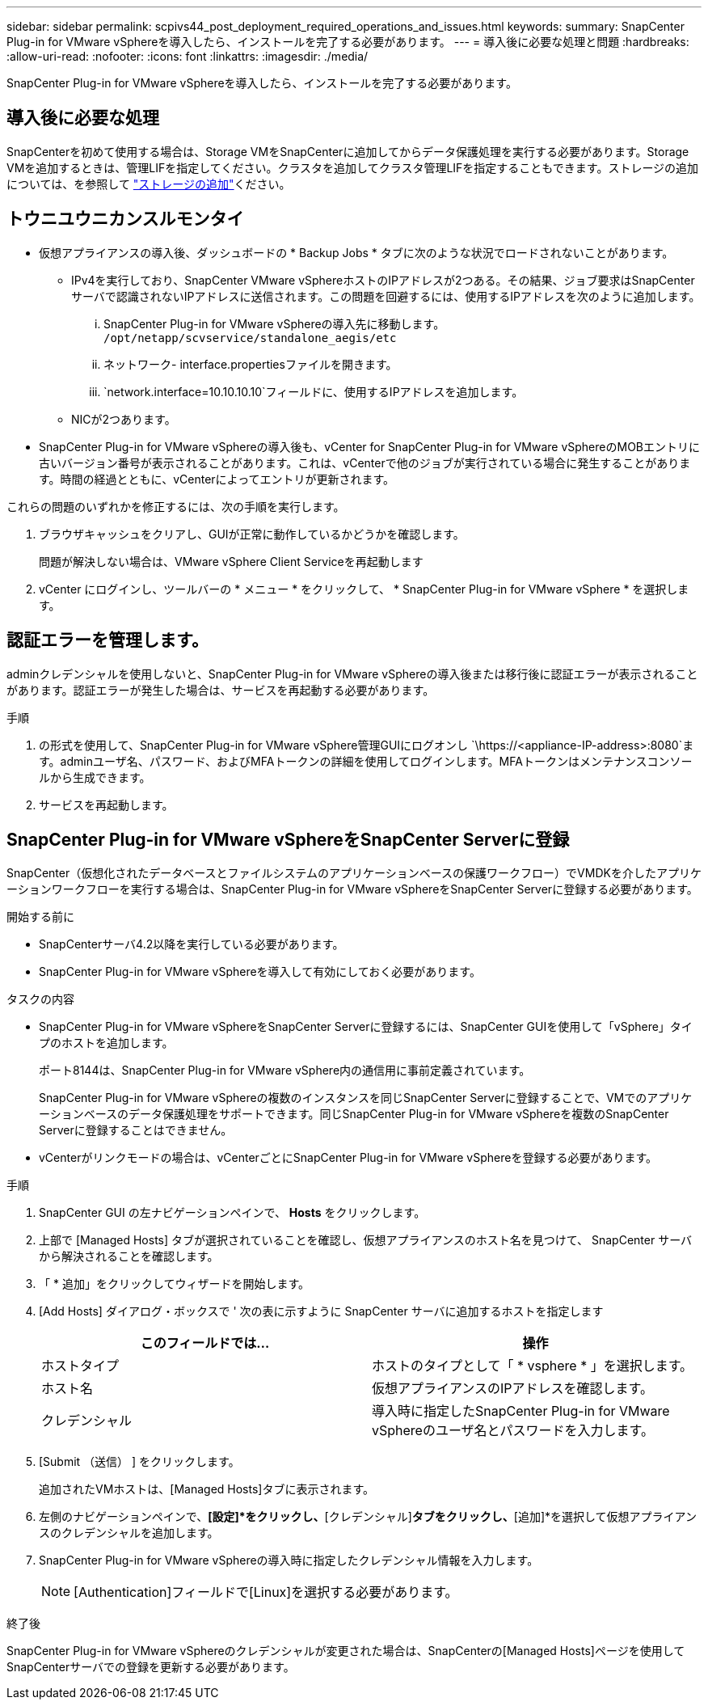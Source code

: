 ---
sidebar: sidebar 
permalink: scpivs44_post_deployment_required_operations_and_issues.html 
keywords:  
summary: SnapCenter Plug-in for VMware vSphereを導入したら、インストールを完了する必要があります。 
---
= 導入後に必要な処理と問題
:hardbreaks:
:allow-uri-read: 
:nofooter: 
:icons: font
:linkattrs: 
:imagesdir: ./media/


[role="lead"]
SnapCenter Plug-in for VMware vSphereを導入したら、インストールを完了する必要があります。



== 導入後に必要な処理

SnapCenterを初めて使用する場合は、Storage VMをSnapCenterに追加してからデータ保護処理を実行する必要があります。Storage VMを追加するときは、管理LIFを指定してください。クラスタを追加してクラスタ管理LIFを指定することもできます。ストレージの追加については、を参照して link:scpivs44_add_storage_01.html["ストレージの追加"^]ください。



== トウニユウニカンスルモンタイ

* 仮想アプライアンスの導入後、ダッシュボードの * Backup Jobs * タブに次のような状況でロードされないことがあります。
+
** IPv4を実行しており、SnapCenter VMware vSphereホストのIPアドレスが2つある。その結果、ジョブ要求はSnapCenterサーバで認識されないIPアドレスに送信されます。この問題を回避するには、使用するIPアドレスを次のように追加します。
+
... SnapCenter Plug-in for VMware vSphereの導入先に移動します。 `/opt/netapp/scvservice/standalone_aegis/etc`
... ネットワーク- interface.propertiesファイルを開きます。
...  `network.interface=10.10.10.10`フィールドに、使用するIPアドレスを追加します。


** NICが2つあります。


* SnapCenter Plug-in for VMware vSphereの導入後も、vCenter for SnapCenter Plug-in for VMware vSphereのMOBエントリに古いバージョン番号が表示されることがあります。これは、vCenterで他のジョブが実行されている場合に発生することがあります。時間の経過とともに、vCenterによってエントリが更新されます。


これらの問題のいずれかを修正するには、次の手順を実行します。

. ブラウザキャッシュをクリアし、GUIが正常に動作しているかどうかを確認します。
+
問題が解決しない場合は、VMware vSphere Client Serviceを再起動します

. vCenter にログインし、ツールバーの * メニュー * をクリックして、 * SnapCenter Plug-in for VMware vSphere * を選択します。




== 認証エラーを管理します。

adminクレデンシャルを使用しないと、SnapCenter Plug-in for VMware vSphereの導入後または移行後に認証エラーが表示されることがあります。認証エラーが発生した場合は、サービスを再起動する必要があります。

.手順
. の形式を使用して、SnapCenter Plug-in for VMware vSphere管理GUIにログオンし `\https://<appliance-IP-address>:8080`ます。adminユーザ名、パスワード、およびMFAトークンの詳細を使用してログインします。MFAトークンはメンテナンスコンソールから生成できます。
. サービスを再起動します。




== SnapCenter Plug-in for VMware vSphereをSnapCenter Serverに登録

SnapCenter（仮想化されたデータベースとファイルシステムのアプリケーションベースの保護ワークフロー）でVMDKを介したアプリケーションワークフローを実行する場合は、SnapCenter Plug-in for VMware vSphereをSnapCenter Serverに登録する必要があります。

.開始する前に
* SnapCenterサーバ4.2以降を実行している必要があります。
* SnapCenter Plug-in for VMware vSphereを導入して有効にしておく必要があります。


.タスクの内容
* SnapCenter Plug-in for VMware vSphereをSnapCenter Serverに登録するには、SnapCenter GUIを使用して「vSphere」タイプのホストを追加します。
+
ポート8144は、SnapCenter Plug-in for VMware vSphere内の通信用に事前定義されています。

+
SnapCenter Plug-in for VMware vSphereの複数のインスタンスを同じSnapCenter Serverに登録することで、VMでのアプリケーションベースのデータ保護処理をサポートできます。同じSnapCenter Plug-in for VMware vSphereを複数のSnapCenter Serverに登録することはできません。

* vCenterがリンクモードの場合は、vCenterごとにSnapCenter Plug-in for VMware vSphereを登録する必要があります。


.手順
. SnapCenter GUI の左ナビゲーションペインで、 *Hosts* をクリックします。
. 上部で [Managed Hosts] タブが選択されていることを確認し、仮想アプライアンスのホスト名を見つけて、 SnapCenter サーバから解決されることを確認します。
. 「 * 追加」をクリックしてウィザードを開始します。
. [Add Hosts] ダイアログ・ボックスで ' 次の表に示すように SnapCenter サーバに追加するホストを指定します
+
|===
| このフィールドでは… | 操作 


| ホストタイプ | ホストのタイプとして「 * vsphere * 」を選択します。 


| ホスト名 | 仮想アプライアンスのIPアドレスを確認します。 


| クレデンシャル | 導入時に指定したSnapCenter Plug-in for VMware vSphereのユーザ名とパスワードを入力します。 
|===
. [Submit （送信） ] をクリックします。
+
追加されたVMホストは、[Managed Hosts]タブに表示されます。

. 左側のナビゲーションペインで、*[設定]*をクリックし、*[クレデンシャル]*タブをクリックし、*[追加]*を選択して仮想アプライアンスのクレデンシャルを追加します。
. SnapCenter Plug-in for VMware vSphereの導入時に指定したクレデンシャル情報を入力します。
+

NOTE: [Authentication]フィールドで[Linux]を選択する必要があります。



.終了後
SnapCenter Plug-in for VMware vSphereのクレデンシャルが変更された場合は、SnapCenterの[Managed Hosts]ページを使用してSnapCenterサーバでの登録を更新する必要があります。
